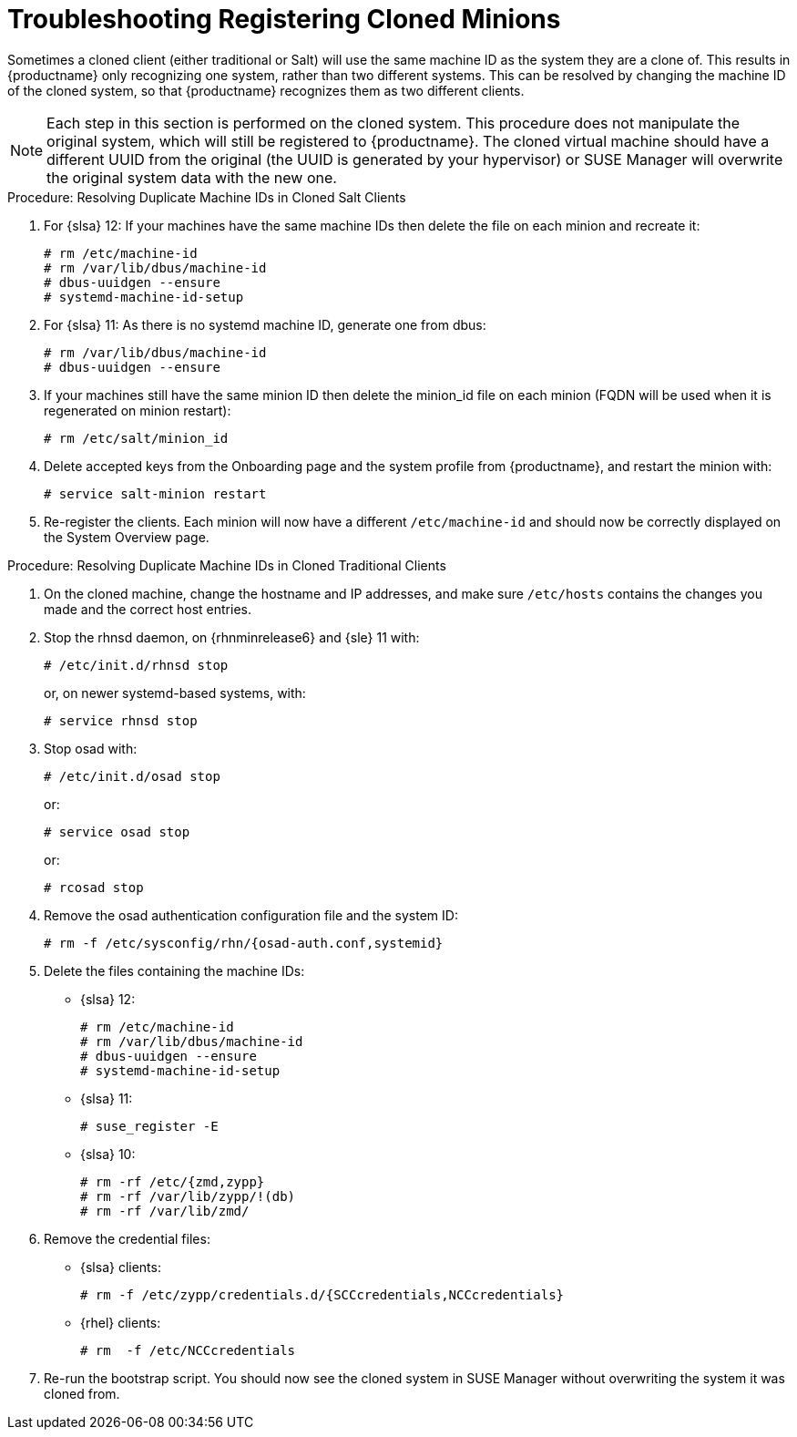 [[troubleshooting-register-clones]]
= Troubleshooting Registering Cloned Minions

////
PUT THIS COMMENT AT THE TOP OF TROUBLESHOOTING SECTIONS

Troubleshooting format:

One sentence each:
Cause: What created the problem?
Consequence: What does the user see when this happens?
Fix: What can the user do to fix this problem?
Result: What happens after the user has completed the fix?

If more detailed instructions are required, put them in a "Resolving" procedure:
.Procedure: Resolving Widget Wobbles
. First step
. Another step
. Last step
////

Sometimes a cloned client (either traditional or Salt) will use the same machine ID as the system they are a clone of.
This results in {productname} only recognizing one system, rather than two different systems.
This can be resolved by changing the machine ID of the  cloned system, so that {productname} recognizes them as two different clients.

[NOTE]
====
Each step in this section is performed on the cloned system.
This procedure does not manipulate the original system, which will still be registered to {productname}.
The cloned virtual machine should have a different UUID from the original (the UUID is generated by your hypervisor) or SUSE Manager will overwrite the original system data with the new one.
====

.Procedure: Resolving Duplicate Machine IDs in Cloned Salt Clients

. For {slsa}{nbsp}12: If your machines have the same machine IDs then delete the file on each minion and recreate it:
+
----
# rm /etc/machine-id
# rm /var/lib/dbus/machine-id
# dbus-uuidgen --ensure
# systemd-machine-id-setup
----

. For {slsa}{nbsp}11: As there is no systemd machine ID, generate one from dbus:
+
----
# rm /var/lib/dbus/machine-id
# dbus-uuidgen --ensure
----
. If your machines still have the same minion ID then delete the minion_id file on each minion (FQDN will be used when it is regenerated on minion restart):
+
----
# rm /etc/salt/minion_id
----
. Delete accepted keys from the Onboarding page and the system profile from {productname}, and restart the minion with:
+
----
# service salt-minion restart
----
. Re-register the clients.
Each minion will now have a different [path]``/etc/machine-id`` and should now be correctly displayed on the System Overview page.


.Procedure: Resolving Duplicate Machine IDs in Cloned Traditional Clients

. On the cloned machine, change the hostname and IP addresses, and make sure [path]``/etc/hosts`` contains the changes you made and the correct host entries.
. Stop the rhnsd daemon, on {rhnminrelease6} and {sle} 11 with:
+
----
# /etc/init.d/rhnsd stop
----
+
or, on newer systemd-based systems, with:
+
----
# service rhnsd stop
----
. Stop osad with:
+
----
# /etc/init.d/osad stop
----
+
or:
+
----
# service osad stop
----
+
or:
+
----
# rcosad stop
----
. Remove the osad authentication configuration file and the system ID:
+
----
# rm -f /etc/sysconfig/rhn/{osad-auth.conf,systemid}
----
. Delete the files containing the machine IDs:
+
* {slsa}{nbsp}12:
+
----
# rm /etc/machine-id
# rm /var/lib/dbus/machine-id
# dbus-uuidgen --ensure
# systemd-machine-id-setup
----
* {slsa}{nbsp}11:
+
----
# suse_register -E
----
* {slsa}{nbsp}10:
+
----
# rm -rf /etc/{zmd,zypp}
# rm -rf /var/lib/zypp/!(db)
# rm -rf /var/lib/zmd/
----
. Remove the credential files:
* {slsa} clients:
+
----
# rm -f /etc/zypp/credentials.d/{SCCcredentials,NCCcredentials}
----
* {rhel} clients:
+
----
# rm  -f /etc/NCCcredentials
----
. Re-run the bootstrap script.
You should now see the cloned system in SUSE Manager without overwriting the system it was cloned from.
